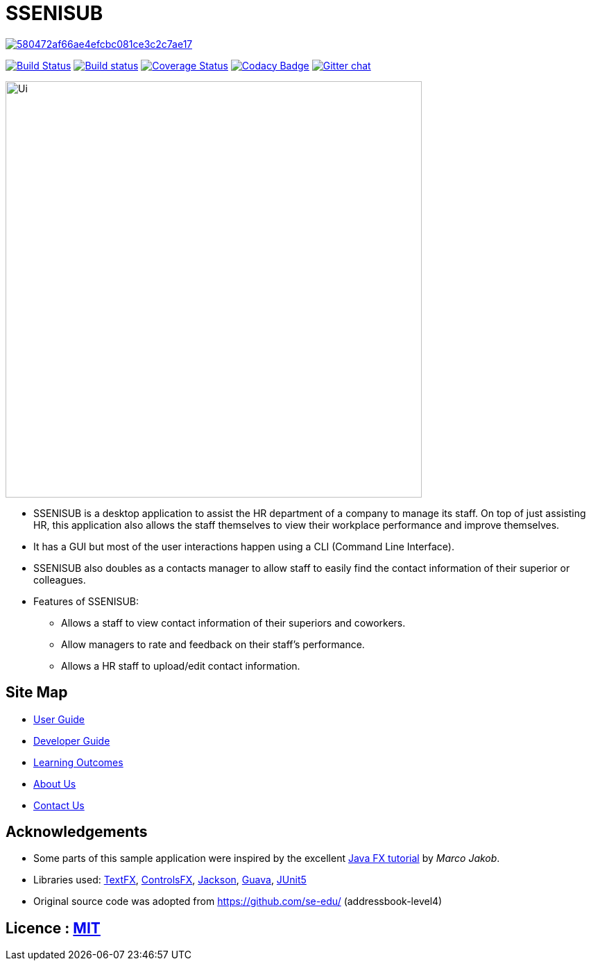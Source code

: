 = SSENISUB

image:https://api.codacy.com/project/badge/Grade/580472af66ae4efcbc081ce3c2c7ae17[link="https://app.codacy.com/app/DanKhoo/main?utm_source=github.com&utm_medium=referral&utm_content=CS2103-AY1819S1-T13-2/main&utm_campaign=Badge_Grade_Dashboard"]
ifdef::env-github,env-browser[:relfileprefix: docs/]

https://travis-ci.org/CS2103-AY1819S1-T13-2/main[image:https://travis-ci.org/CS2103-AY1819S1-T13-2/main.svg?branch=master[Build Status]]
https://ci.appveyor.com/project/damithc/addressbook-level4[image:https://ci.appveyor.com/api/projects/status/3boko2x2vr5cc3w2?svg=true[Build status]]
https://coveralls.io/github/CS2103-AY1819S1-T13-2/main?branch=master[image:https://coveralls.io/repos/github/CS2103-AY1819S1-T13-2/main/badge.svg?branch=master[Coverage Status]]
https://www.codacy.com/app/damith/addressbook-level4?utm_source=github.com&utm_medium=referral&utm_content=se-edu/addressbook-level4&utm_campaign=Badge_Grade[image:https://api.codacy.com/project/badge/Grade/fc0b7775cf7f4fdeaf08776f3d8e364a[Codacy Badge]]
https://gitter.im/se-edu/Lobby[image:https://badges.gitter.im/se-edu/Lobby.svg[Gitter chat]]

ifdef::env-github[]
image::docs/images/Ui.png[width="600"]
endif::[]

ifndef::env-github[]
image::images/Ui.png[width="600"]
endif::[]

* SSENISUB is a desktop application to assist the HR department of a company to manage its staff. On top of just assisting HR, this application also allows the staff themselves to view their workplace performance and improve themselves.
* It has a GUI but most of the user interactions happen using a CLI (Command Line Interface).
* SSENISUB also doubles as a contacts manager to allow staff to easily find the contact information of their superior or colleagues.
* Features of SSENISUB:
** Allows a staff to view contact information of their superiors and coworkers.
** Allow managers to rate and feedback on their staff's performance.
** Allows a HR staff to upload/edit contact information.

== Site Map

* <<UserGuide#, User Guide>>
* <<DeveloperGuide#, Developer Guide>>
* <<LearningOutcomes#, Learning Outcomes>>
* <<AboutUs#, About Us>>
* <<ContactUs#, Contact Us>>

== Acknowledgements

* Some parts of this sample application were inspired by the excellent http://code.makery.ch/library/javafx-8-tutorial/[Java FX tutorial] by
_Marco Jakob_.
* Libraries used: https://github.com/TestFX/TestFX[TextFX], https://bitbucket.org/controlsfx/controlsfx/[ControlsFX], https://github.com/FasterXML/jackson[Jackson], https://github.com/google/guava[Guava], https://github.com/junit-team/junit5[JUnit5]
* Original source code was adopted from https://github.com/se-edu/ (addressbook-level4)

== Licence : link:LICENSE[MIT]
